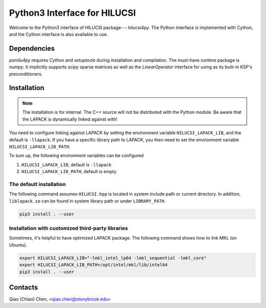 Python3 Interface for HILUCSI
=============================

.. image:: https://img.shields.io/badge/code%20style-black-000000.svg
    :target: https://github.com/psf/black

Welcome to the Python3 interface of HILUCSI package--- *hilucsi4py*. The Python
interface is implemented with Cython, and the Cython interface is also
available to use.

Dependencies
------------

*psmilu4py* requires *Cython* and *setuptools* during installation and
compilation. The must-have runtime package is *numpy*. It implicitly supports
*scipy* sparse matrices as well as the `LinearOperator` interface for using
as its built-in KSP's preconditioners.

Installation
-------------

.. note::
    The installation is for internal. The C++ source will not be distributed
    with the Python module. Be aware that the LAPACK is dynamically linked
    against with!

You need to configure linking against LAPACK by setting the environment
variable ``HILUCSI_LAPACK_LIB``, and the default is ``-llapack``. If you
have a specific library path to LAPACK, you then need to set the environment
variable ``HILUCSI_LAPACK_LIB_PATH``.

To sum up, the following environment variables can be configured

1. ``HILUCSI_LAPACK_LIB``, default is ``-llapack``
2. ``HILUCSI_LAPACK_LIB_PATH``, default is empty

The default installation
````````````````````````

The following command assumes ``HILUCSI.hpp`` is located in system include
path or current directory. In addition, ``liblapack.so`` can be found in system
library path or under ``LIBRARY_PATH``.

.. code:: console

    pip3 install . --user

Installation with customized third-party libraries
``````````````````````````````````````````````````

Sometimes, it's helpful to have optimized LAPACK package. The following command
shows how to link MKL (on Ubuntu).

.. code:: console

    export HILUCSI_LAPACK_LIB="-lmkl_intel_lp64 -lmkl_sequential -lmkl_core"
    export HILUCSI_LAPACK_LIB_PATH=/opt/intel/mkl/lib/intel64
    pip3 install . --user

Contacts
--------

Qiao (Chiao) Chen, <qiao.chen@stonybrook.edu>
